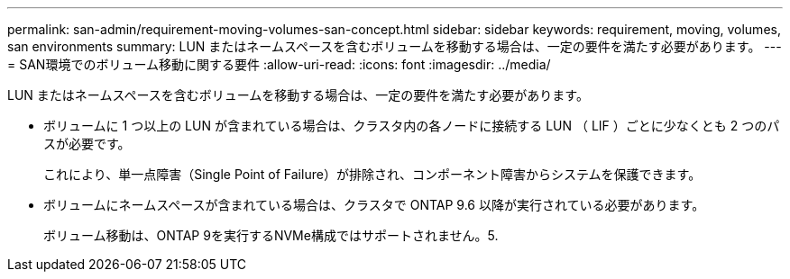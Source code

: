 ---
permalink: san-admin/requirement-moving-volumes-san-concept.html 
sidebar: sidebar 
keywords: requirement, moving, volumes, san environments 
summary: LUN またはネームスペースを含むボリュームを移動する場合は、一定の要件を満たす必要があります。 
---
= SAN環境でのボリューム移動に関する要件
:allow-uri-read: 
:icons: font
:imagesdir: ../media/


[role="lead"]
LUN またはネームスペースを含むボリュームを移動する場合は、一定の要件を満たす必要があります。

* ボリュームに 1 つ以上の LUN が含まれている場合は、クラスタ内の各ノードに接続する LUN （ LIF ）ごとに少なくとも 2 つのパスが必要です。
+
これにより、単一点障害（Single Point of Failure）が排除され、コンポーネント障害からシステムを保護できます。

* ボリュームにネームスペースが含まれている場合は、クラスタで ONTAP 9.6 以降が実行されている必要があります。
+
ボリューム移動は、ONTAP 9を実行するNVMe構成ではサポートされません。5.


